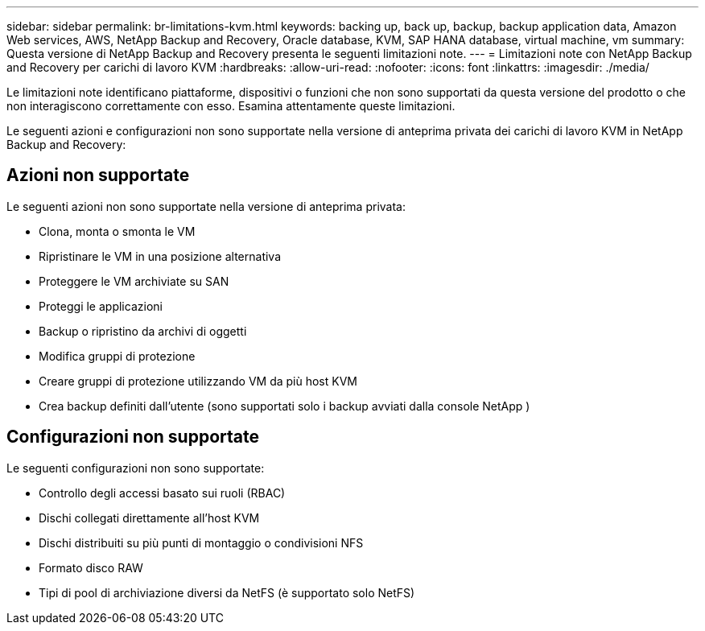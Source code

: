 ---
sidebar: sidebar 
permalink: br-limitations-kvm.html 
keywords: backing up, back up, backup, backup application data, Amazon Web services, AWS, NetApp Backup and Recovery, Oracle database, KVM, SAP HANA database, virtual machine, vm 
summary: Questa versione di NetApp Backup and Recovery presenta le seguenti limitazioni note. 
---
= Limitazioni note con NetApp Backup and Recovery per carichi di lavoro KVM
:hardbreaks:
:allow-uri-read: 
:nofooter: 
:icons: font
:linkattrs: 
:imagesdir: ./media/


[role="lead"]
Le limitazioni note identificano piattaforme, dispositivi o funzioni che non sono supportati da questa versione del prodotto o che non interagiscono correttamente con esso. Esamina attentamente queste limitazioni.

Le seguenti azioni e configurazioni non sono supportate nella versione di anteprima privata dei carichi di lavoro KVM in NetApp Backup and Recovery:



== Azioni non supportate

Le seguenti azioni non sono supportate nella versione di anteprima privata:

* Clona, monta o smonta le VM
* Ripristinare le VM in una posizione alternativa
* Proteggere le VM archiviate su SAN
* Proteggi le applicazioni
* Backup o ripristino da archivi di oggetti
* Modifica gruppi di protezione
* Creare gruppi di protezione utilizzando VM da più host KVM
* Crea backup definiti dall'utente (sono supportati solo i backup avviati dalla console NetApp )




== Configurazioni non supportate

Le seguenti configurazioni non sono supportate:

* Controllo degli accessi basato sui ruoli (RBAC)
* Dischi collegati direttamente all'host KVM
* Dischi distribuiti su più punti di montaggio o condivisioni NFS
* Formato disco RAW
* Tipi di pool di archiviazione diversi da NetFS (è supportato solo NetFS)

